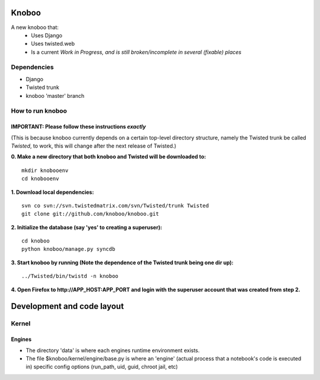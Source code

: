 ======
Knoboo
======
A new knoboo that:
    - Uses Django
    - Uses twisted.web
    - Is a current *Work in Progress, and is still broken/incomplete in several (fixable) places*


Dependencies
============
* Django  
* Twisted trunk
* knoboo 'master' branch


How to run knoboo
==================

IMPORTANT: Please follow these instructions *exactly*
-----------------------------------------------------
(This is because knoboo currently depends on a certain top-level 
directory structure, namely the Twisted trunk be called `Twisted`, to work,
this will change after the next release of Twisted.) 

**0. Make a new directory that both knoboo and Twisted will be downloaded to:**

::

  mkdir knobooenv
  cd knobooenv

**1. Download local dependencies:**

::

  svn co svn://svn.twistedmatrix.com/svn/Twisted/trunk Twisted
  git clone git://github.com/knoboo/knoboo.git

**2. Initialize the database (say 'yes' to creating a superuser):**

::

  cd knoboo
  python knoboo/manage.py syncdb 

**3. Start knoboo by running (Note the dependence of the Twisted trunk being one dir up):**

::

  ../Twisted/bin/twistd -n knoboo

**4. Open Firefox to http://APP_HOST:APP_PORT and login with the superuser account that was created from step 2.**



============================
Development and code layout
============================

Kernel
========

Engines
-------

- The directory 'data' is where each engines runtime environment exists.

- The file $knoboo/kernel/engine/base.py is where an 'engine' (actual process that
  a notebook's code is executed in) specific config options (run_path, uid, guid, chroot jail, etc)

